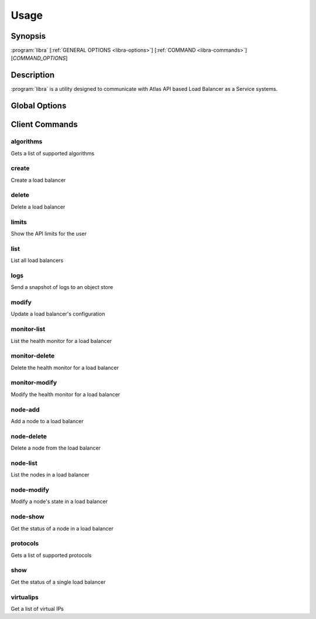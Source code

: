 Usage
=====

Synopsis
--------

:program:`libra` [:ref:`GENERAL OPTIONS <libra-options>`] [:ref:`COMMAND <libra-commands>`] [*COMMAND_OPTIONS*]

Description
-----------

:program:`libra` is a utility designed to communicate with Atlas API
based Load Balancer as a Service systems.

.. _libra-options:

Global Options
--------------

.. program:: libra

.. option:: --help, -h

   Show help message and exit

.. option:: --debug

   Turn on HTTP debugging for requests

.. option:: --insecure

   Don't validate SSL certs

.. option:: --os_bypass_url <os_bypass-url>

   URL to use as an endpoint instead of the one specified by the Service
   Catalog

.. option:: --service_type <service-type>

   Alternative service type to use for your cloud provider (default is
   'hpext:lbaas')

.. option:: --os_auth_url <auth-url>

   The OpenStack authentication URL.  Default is ``OS_AUTH_URL`` or
   ``LIBRA_URL`` environment variables

.. option:: --os_username <auth-user-name>

   The user name to use for authentication.  Default is ``OS_USERNAME`` or
   ``LIBRA_USERNAME`` environment variables

.. option:: --os_password <auth-password>

   The password to use for authentication.  Default is ``OS_PASSWORD`` or
   ``LIBRA_PASSWORD`` environment variables

.. option:: --os_tenant_name <auth-tenant-name>

   The tenant to authenticate to.  Default is ``OS_TENANT_NAME`` or
   ``LIBRA_PROJECT_ID`` environment variables

.. option:: --os_region_name <region-name>

   The region the load balancer is located.  Default is ``OS_REGION_NAME`` or
   ``LIBRA_REGION_NAME`` environment variables

.. _libra-commands:

Client Commands
---------------

.. program:: libra algorithms

algorithms
^^^^^^^^^^

Gets a list of supported algorithms

.. program:: libra create

create
^^^^^^

Create a load balancer

.. option:: --name <name>

   The name of the node to be created

.. option:: --port <port>

   The port the load balancer will listen on

.. option:: --protocol <protocol>

   The protocol type for the load balancer (HTTP, TCP or GALERA).
   The Galera option adds support for deadlock avoidance in Galera clusters,
   see `Serveral Nine's Blog <http://www.severalnines.com/blog/avoiding-deadlocks-galera-set-haproxy-single-node-writes-and-multi-node-reads>`_ on this.

.. option:: --node <ip:port:option=value:...>

   The IP and port for a load balancer node (can be used multiple times to add multiple nodes).
   Additional node options may be specified after the ip:port portion in a option=value format.

.. option:: --vip <vip>

   The virtual IP ID of an existing load balancer to attach to

.. program:: libra delete

delete
^^^^^^

Delete a load balancer

.. option:: <id>

   The ID of the load balancer

.. program:: libra limits

limits
^^^^^^

Show the API limits for the user

.. program:: libra list

list
^^^^

List all load balancers

.. option:: --deleted

   Show deleted load balancers

.. program:: libra logs

logs
^^^^

Send a snapshot of logs to an object store

.. option:: <id>

   The ID of the load balancer

.. option:: --storage <store>

   Storage type

.. option:: --endpoint <endpoint>

   Object store endpoint to use

.. option:: --basepath <basepath>

   Object store based directory

.. option:: --token <token>

   Object store authentication token

.. program:: libra modify

modify
^^^^^^

Update a load balancer's configuration

.. option:: <id>

   The ID of the load balancer

.. option:: --name <name>

   A new name for the load balancer

.. option:: --algorithm <algorithm>

   A new algorithm for the load balancer

.. program:: libra monitor-list

monitor-list
^^^^^^^^^^^^

List the health monitor for a load balancer

.. option:: <id>

   The ID of the load balancer

.. program:: libra monitor-delete

monitor-delete
^^^^^^^^^^^^^^

Delete the health monitor for a load balancer

.. option:: <id>

   The ID of the load balancer

.. program:: libra monitor-modify

monitor-modify
^^^^^^^^^^^^^^

Modify the health monitor for a load balancer

.. option:: <id>

   The ID of the load balancer

.. program:: libra node-add

node-add
^^^^^^^^

Add a node to a load balancer

.. option:: <id>

   The ID of the load balancer

.. option:: --node <ip:port:option=value:...>

   The node address in ip:port format (can be used multiple times to add multiple nodes).
   Additional node options may be specified after the ip:port portion in a option=value format.

.. program:: libra node-delete

node-delete
^^^^^^^^^^^

Delete a node from the load balancer

.. option:: <id>

   The ID of the load balancer

.. option::  <nodeid>

   The ID of the node to be removed

.. program:: libra node-list

node-list
^^^^^^^^^

List the nodes in a load balancer

.. option:: <id>

   The ID of the load balancer

.. program:: libra node-modify

node-modify
^^^^^^^^^^^

Modify a node's state in a load balancer

.. option:: <id>

   The ID of the load balancer

.. option:: <nodeid>

   The ID of the node to be modified

.. option:: --condition <condition>

   The new state of the node (either ENABLED or DISABLED)

.. program:: libra node-status

node-show
^^^^^^^^^

Get the status of a node in a load balancer

.. option:: <id>

   The ID of the load balancer

.. option:: <nodeid>

   The ID of the node in the load balancer
.. program:: libra protocols

protocols
^^^^^^^^^

Gets a list of supported protocols

.. program:: libra show

show
^^^^

Get the status of a single load balancer

.. option:: <id>

   The ID of the load balancer

virtualips
^^^^^^^^^^

Get a list of virtual IPs

.. option:: <id>

   The ID of the load balancer

